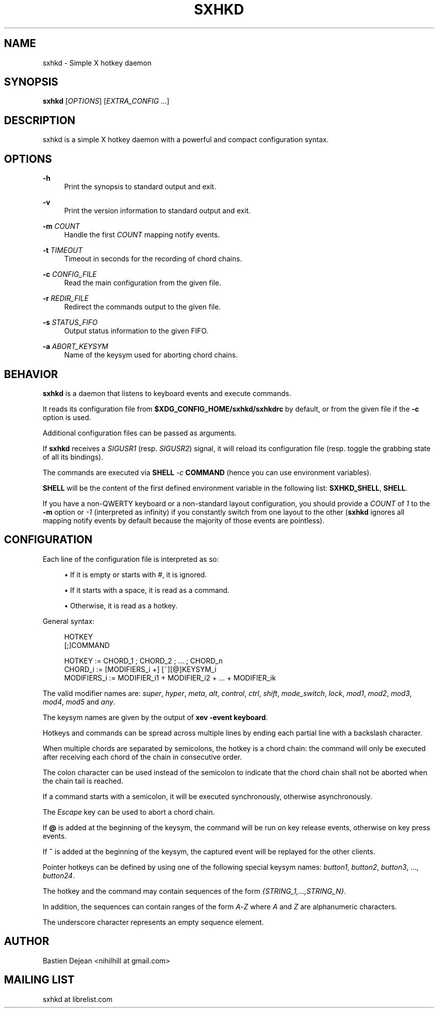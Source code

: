 '\" t
.\"     Title: sxhkd
.\"    Author: [see the "Author" section]
.\" Generator: DocBook XSL Stylesheets v1.79.1 <http://docbook.sf.net/>
.\"      Date: 08/11/2019
.\"    Manual: Sxhkd Manual
.\"    Source: Sxhkd 0.6.0-2-g2291ee4
.\"  Language: English
.\"
.TH "SXHKD" "1" "08/11/2019" "Sxhkd 0\&.6\&.0\-2\-g2291ee4" "Sxhkd Manual"
.\" -----------------------------------------------------------------
.\" * Define some portability stuff
.\" -----------------------------------------------------------------
.\" ~~~~~~~~~~~~~~~~~~~~~~~~~~~~~~~~~~~~~~~~~~~~~~~~~~~~~~~~~~~~~~~~~
.\" http://bugs.debian.org/507673
.\" http://lists.gnu.org/archive/html/groff/2009-02/msg00013.html
.\" ~~~~~~~~~~~~~~~~~~~~~~~~~~~~~~~~~~~~~~~~~~~~~~~~~~~~~~~~~~~~~~~~~
.ie \n(.g .ds Aq \(aq
.el       .ds Aq '
.\" -----------------------------------------------------------------
.\" * set default formatting
.\" -----------------------------------------------------------------
.\" disable hyphenation
.nh
.\" disable justification (adjust text to left margin only)
.ad l
.\" -----------------------------------------------------------------
.\" * MAIN CONTENT STARTS HERE *
.\" -----------------------------------------------------------------
.SH "NAME"
sxhkd \- Simple X hotkey daemon
.SH "SYNOPSIS"
.sp
\fBsxhkd\fR [\fIOPTIONS\fR] [\fIEXTRA_CONFIG\fR \&...]
.SH "DESCRIPTION"
.sp
sxhkd is a simple X hotkey daemon with a powerful and compact configuration syntax\&.
.SH "OPTIONS"
.PP
\fB\-h\fR
.RS 4
Print the synopsis to standard output and exit\&.
.RE
.PP
\fB\-v\fR
.RS 4
Print the version information to standard output and exit\&.
.RE
.PP
\fB\-m\fR \fICOUNT\fR
.RS 4
Handle the first
\fICOUNT\fR
mapping notify events\&.
.RE
.PP
\fB\-t\fR \fITIMEOUT\fR
.RS 4
Timeout in seconds for the recording of chord chains\&.
.RE
.PP
\fB\-c\fR \fICONFIG_FILE\fR
.RS 4
Read the main configuration from the given file\&.
.RE
.PP
\fB\-r\fR \fIREDIR_FILE\fR
.RS 4
Redirect the commands output to the given file\&.
.RE
.PP
\fB\-s\fR \fISTATUS_FIFO\fR
.RS 4
Output status information to the given FIFO\&.
.RE
.PP
\fB\-a\fR \fIABORT_KEYSYM\fR
.RS 4
Name of the keysym used for aborting chord chains\&.
.RE
.SH "BEHAVIOR"
.sp
\fBsxhkd\fR is a daemon that listens to keyboard events and execute commands\&.
.sp
It reads its configuration file from \fB$XDG_CONFIG_HOME/sxhkd/sxhkdrc\fR by default, or from the given file if the \fB\-c\fR option is used\&.
.sp
Additional configuration files can be passed as arguments\&.
.sp
If \fBsxhkd\fR receives a \fISIGUSR1\fR (resp\&. \fISIGUSR2\fR) signal, it will reload its configuration file (resp\&. toggle the grabbing state of all its bindings)\&.
.sp
The commands are executed via \fBSHELL\fR \fI\-c\fR \fBCOMMAND\fR (hence you can use environment variables)\&.
.sp
\fBSHELL\fR will be the content of the first defined environment variable in the following list: \fBSXHKD_SHELL\fR, \fBSHELL\fR\&.
.sp
If you have a non\-QWERTY keyboard or a non\-standard layout configuration, you should provide a \fICOUNT\fR of \fI1\fR to the \fB\-m\fR option or \fI\-1\fR (interpreted as infinity) if you constantly switch from one layout to the other (\fBsxhkd\fR ignores all mapping notify events by default because the majority of those events are pointless)\&.
.SH "CONFIGURATION"
.sp
Each line of the configuration file is interpreted as so:
.sp
.RS 4
.ie n \{\
\h'-04'\(bu\h'+03'\c
.\}
.el \{\
.sp -1
.IP \(bu 2.3
.\}
If it is empty or starts with
#, it is ignored\&.
.RE
.sp
.RS 4
.ie n \{\
\h'-04'\(bu\h'+03'\c
.\}
.el \{\
.sp -1
.IP \(bu 2.3
.\}
If it starts with a space, it is read as a command\&.
.RE
.sp
.RS 4
.ie n \{\
\h'-04'\(bu\h'+03'\c
.\}
.el \{\
.sp -1
.IP \(bu 2.3
.\}
Otherwise, it is read as a hotkey\&.
.RE
.sp
General syntax:
.sp
.if n \{\
.RS 4
.\}
.nf
HOTKEY
    [;]COMMAND

HOTKEY      := CHORD_1 ; CHORD_2 ; \&... ; CHORD_n
CHORD_i     := [MODIFIERS_i +] [~][@]KEYSYM_i
MODIFIERS_i := MODIFIER_i1 + MODIFIER_i2 + \&... + MODIFIER_ik
.fi
.if n \{\
.RE
.\}
.sp
The valid modifier names are: \fIsuper\fR, \fIhyper\fR, \fImeta\fR, \fIalt\fR, \fIcontrol\fR, \fIctrl\fR, \fIshift\fR, \fImode_switch\fR, \fIlock\fR, \fImod1\fR, \fImod2\fR, \fImod3\fR, \fImod4\fR, \fImod5\fR and \fIany\fR\&.
.sp
The keysym names are given by the output of \fBxev \-event keyboard\fR\&.
.sp
Hotkeys and commands can be spread across multiple lines by ending each partial line with a backslash character\&.
.sp
When multiple chords are separated by semicolons, the hotkey is a chord chain: the command will only be executed after receiving each chord of the chain in consecutive order\&.
.sp
The colon character can be used instead of the semicolon to indicate that the chord chain shall not be aborted when the chain tail is reached\&.
.sp
If a command starts with a semicolon, it will be executed synchronously, otherwise asynchronously\&.
.sp
The \fIEscape\fR key can be used to abort a chord chain\&.
.sp
If \fB@\fR is added at the beginning of the keysym, the command will be run on key release events, otherwise on key press events\&.
.sp
If \fB~\fR is added at the beginning of the keysym, the captured event will be replayed for the other clients\&.
.sp
Pointer hotkeys can be defined by using one of the following special keysym names: \fIbutton1\fR, \fIbutton2\fR, \fIbutton3\fR, \&..., \fIbutton24\fR\&.
.sp
The hotkey and the command may contain sequences of the form \fI{STRING_1,\&...,STRING_N}\fR\&.
.sp
In addition, the sequences can contain ranges of the form \fIA\fR\-\fIZ\fR where \fIA\fR and \fIZ\fR are alphanumeric characters\&.
.sp
The underscore character represents an empty sequence element\&.
.SH "AUTHOR"
.sp
Bastien Dejean <nihilhill at gmail\&.com>
.SH "MAILING LIST"
.sp
sxhkd at librelist\&.com
